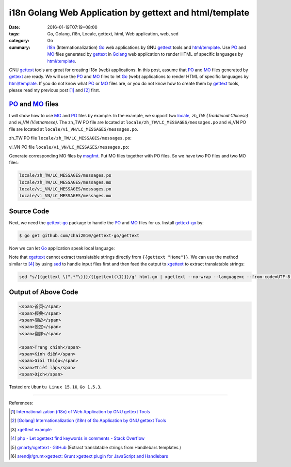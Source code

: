 i18n Golang Web Application by gettext and html/template
########################################################

:date: 2016-01-19T07:19+08:00
:tags: Go, Golang, i18n, Locale, gettext, html, Web application, web, sed
:category: Go
:summary: i18n_ (Internationalization) Go_ web applications by GNU gettext_
          tools and `html/template`_. Use PO_ and MO_ files generated by
          gettext_ in Golang_ web application to render HTML of specific
          languages by `html/template`_.


GNU gettext_ tools are great for creating i18n (web) applications. In this post,
assume that PO_ and MO_ files generated by gettext_ are ready. We will use the
PO_ and MO_ files to let Go_ (web) applications to render HTML of specific
languages by `html/template`_. If you do not know what PO_ or MO_ files are, or
you do not know how to create them by gettext_ tools, please read my previous
post [1]_ and [2]_ first.


PO_ and MO_ files
+++++++++++++++++

I will show how to use MO_ and PO_ files by example. In the example, we support
two locale_, *zh_TW (Traditional Chinese)* and *vi_VN (Vietnamese)*. The zh_TW
PO file are located at ``locale/zh_TW/LC_MESSAGES/messages.po`` and vi_VN PO
file are located at ``locale/vi_VN/LC_MESSAGES/messages.po``.

zh_TW PO file ``locale/zh_TW/LC_MESSAGES/messages.po``:

.. show_github_file:: siongui userpages content/code/go-gettext/locale/zh_TW/LC_MESSAGES/messages.po

vi_VN PO file ``locale/vi_VN/LC_MESSAGES/messages.po``:

.. show_github_file:: siongui userpages content/code/go-gettext/locale/vi_VN/LC_MESSAGES/messages.po

Generate corresponding MO files by msgfmt_. Put MO files together with PO files.
So we have two PO files and two MO files:

.. code-block:: txt

  locale/zh_TW/LC_MESSAGES/messages.po
  locale/zh_TW/LC_MESSAGES/messages.mo
  locale/vi_VN/LC_MESSAGES/messages.po
  locale/vi_VN/LC_MESSAGES/messages.mo


Source Code
+++++++++++

Next, we need the `gettext-go`_ package to handle the PO_ and MO_ files for
us. Install `gettext-go`_ by:

.. code-block:: bash

  $ go get github.com/chai2010/gettext-go/gettext

Now we can let Go_ application speak local language:

.. show_github_file:: siongui userpages content/code/go-gettext/html.go

Note that xgettext_ cannot extract translatable strings directly from
``{{gettext "Home"}}``. We can use the method similar to [4]_ by using sed_ to
handle input files first and then feed the output to xgettext_ to extract
translatable strings:

.. code-block:: bash

  sed "s/{{gettext \(".*"\)}}/{{gettext(\1)}}/g" html.go | xgettext --no-wrap --language=c --from-code=UTF-8 --output=locale/messages.pot -


Output of Above Code
++++++++++++++++++++

.. code-block:: txt

  <span>首頁</span>
  <span>經典</span>
  <span>關於</span>
  <span>設定</span>
  <span>翻譯</span>

  <span>Trang chính</span>
  <span>Kinh điển</span>
  <span>Giới thiệu</span>
  <span>Thiết lập</span>
  <span>Dịch</span>


Tested on: ``Ubuntu Linux 15.10``, ``Go 1.5.3``.

----

References:

.. [1] `Internationalization (i18n) of Web Application by GNU gettext Tools <{filename}../07/i18n-web-application-by-gnu-gettext-tools%en.rst>`_

.. [2] `[Golang] Internationalization (i18n) of Go Application by GNU gettext Tools <{filename}../08/golang-i18n-go-application-by-gnu-gettext%en.rst>`_

.. [3] `xgettext example <https://www.google.com/search?q=xgettext+example>`_

.. [4] `php - Let xgettext find keywords in comments - Stack Overflow <http://stackoverflow.com/questions/7645319/let-xgettext-find-keywords-in-comments>`_

.. [5] `gmarty/xgettext · GitHub <https://github.com/gmarty/xgettext>`_ (Extract translatable strings from Handlebars templates.)

.. [6] `arendjr/grunt-xgettext: Grunt xgettext plugin for JavaScript and Handlebars <https://github.com/arendjr/grunt-xgettext>`_


.. _gettext: https://www.gnu.org/software/gettext/
.. _i18n: https://en.wikipedia.org/wiki/Internationalization_and_localization
.. _locale: https://en.wikipedia.org/wiki/Locale
.. _Go: https://golang.org/
.. _Golang: https://golang.org/
.. _html/template: https://golang.org/pkg/html/template/
.. _PO: https://www.gnu.org/software/gettext/manual/html_node/PO-Files.html
.. _MO: https://www.gnu.org/software/gettext/manual/html_node/MO-Files.html
.. _msgfmt: https://www.gnu.org/software/gettext/manual/html_node/msgfmt-Invocation.html
.. _gettext-go: https://github.com/chai2010/gettext-go
.. _xgettext: https://www.gnu.org/software/gettext/manual/html_node/xgettext-Invocation.html
.. _sed: http://www.grymoire.com/Unix/Sed.html
